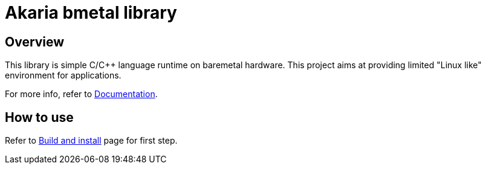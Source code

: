 
= Akaria bmetal library

== Overview

This library is simple C/C++ language runtime on baremetal hardware.
This project aims at providing limited "Linux like" environment for applications.

For more info, refer to xref:doc/index.adoc[Documentation].


== How to use

Refer to xref:doc/build.adoc[Build and install] page for first step.
